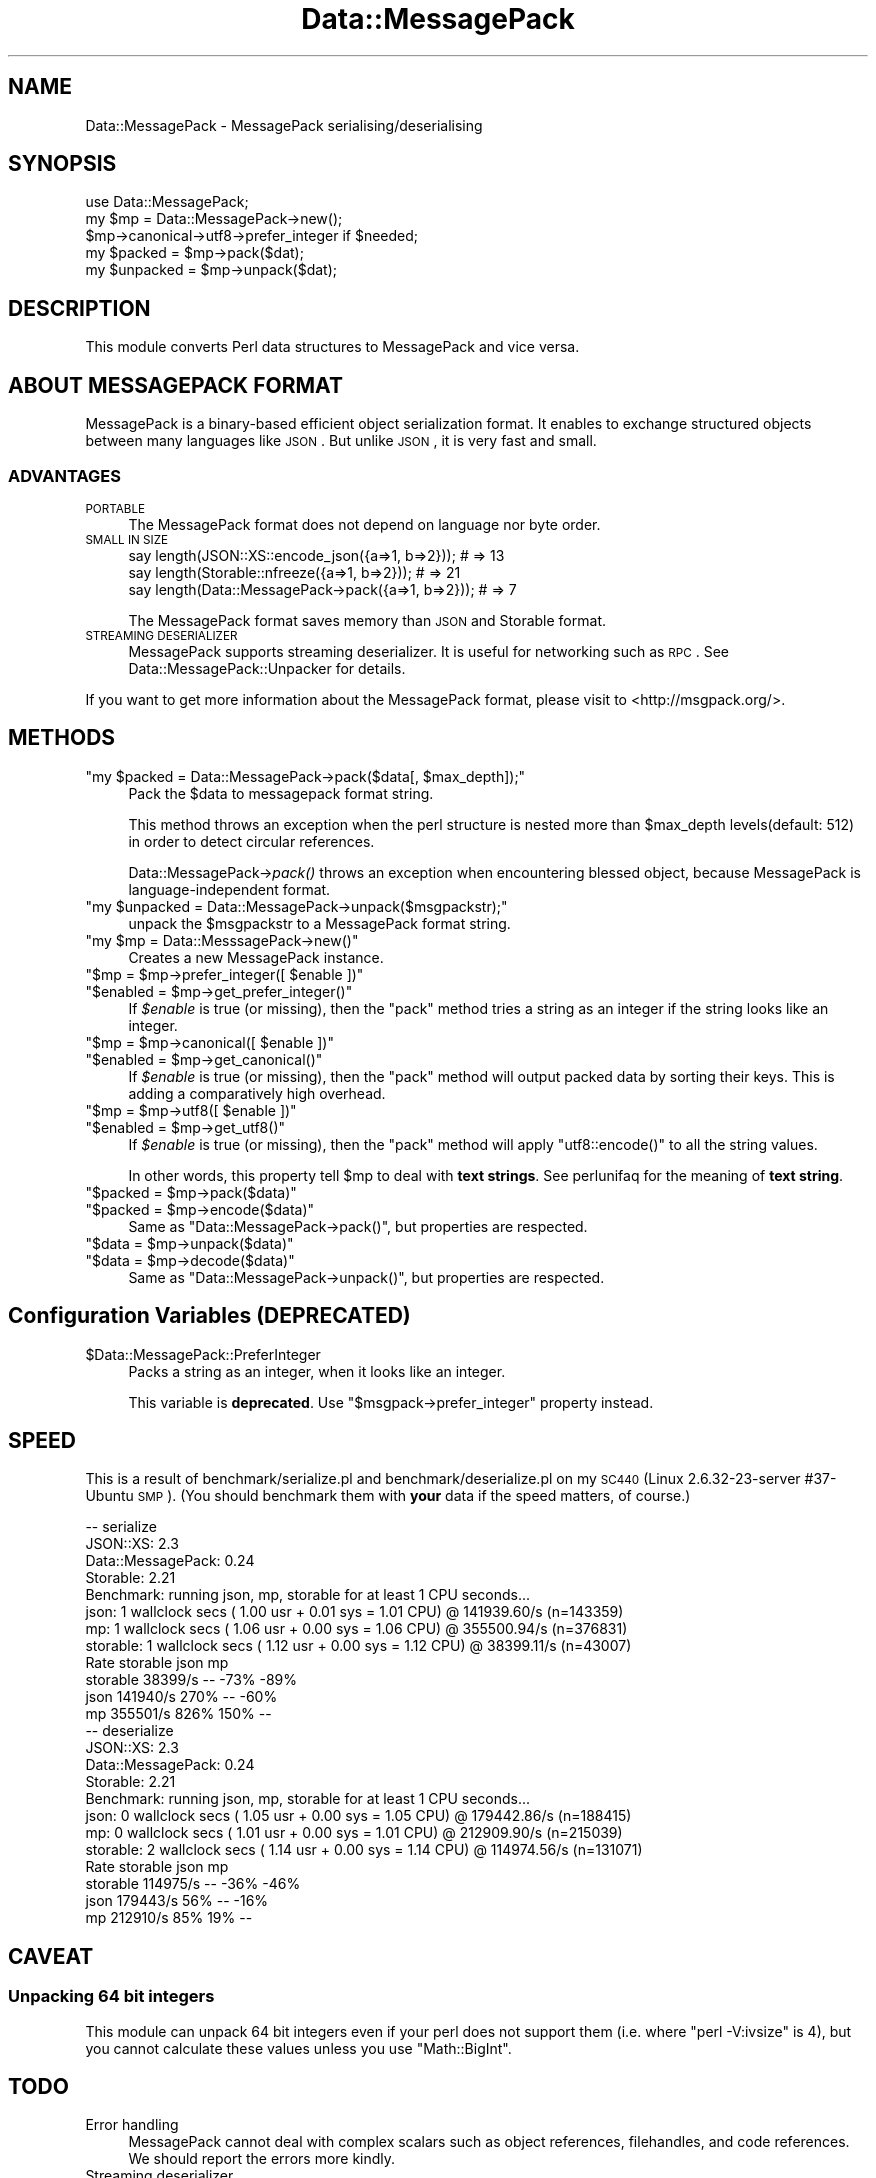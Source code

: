 .\" Automatically generated by Pod::Man 2.22 (Pod::Simple 3.13)
.\"
.\" Standard preamble:
.\" ========================================================================
.de Sp \" Vertical space (when we can't use .PP)
.if t .sp .5v
.if n .sp
..
.de Vb \" Begin verbatim text
.ft CW
.nf
.ne \\$1
..
.de Ve \" End verbatim text
.ft R
.fi
..
.\" Set up some character translations and predefined strings.  \*(-- will
.\" give an unbreakable dash, \*(PI will give pi, \*(L" will give a left
.\" double quote, and \*(R" will give a right double quote.  \*(C+ will
.\" give a nicer C++.  Capital omega is used to do unbreakable dashes and
.\" therefore won't be available.  \*(C` and \*(C' expand to `' in nroff,
.\" nothing in troff, for use with C<>.
.tr \(*W-
.ds C+ C\v'-.1v'\h'-1p'\s-2+\h'-1p'+\s0\v'.1v'\h'-1p'
.ie n \{\
.    ds -- \(*W-
.    ds PI pi
.    if (\n(.H=4u)&(1m=24u) .ds -- \(*W\h'-12u'\(*W\h'-12u'-\" diablo 10 pitch
.    if (\n(.H=4u)&(1m=20u) .ds -- \(*W\h'-12u'\(*W\h'-8u'-\"  diablo 12 pitch
.    ds L" ""
.    ds R" ""
.    ds C` ""
.    ds C' ""
'br\}
.el\{\
.    ds -- \|\(em\|
.    ds PI \(*p
.    ds L" ``
.    ds R" ''
'br\}
.\"
.\" Escape single quotes in literal strings from groff's Unicode transform.
.ie \n(.g .ds Aq \(aq
.el       .ds Aq '
.\"
.\" If the F register is turned on, we'll generate index entries on stderr for
.\" titles (.TH), headers (.SH), subsections (.SS), items (.Ip), and index
.\" entries marked with X<> in POD.  Of course, you'll have to process the
.\" output yourself in some meaningful fashion.
.ie \nF \{\
.    de IX
.    tm Index:\\$1\t\\n%\t"\\$2"
..
.    nr % 0
.    rr F
.\}
.el \{\
.    de IX
..
.\}
.\"
.\" Accent mark definitions (@(#)ms.acc 1.5 88/02/08 SMI; from UCB 4.2).
.\" Fear.  Run.  Save yourself.  No user-serviceable parts.
.    \" fudge factors for nroff and troff
.if n \{\
.    ds #H 0
.    ds #V .8m
.    ds #F .3m
.    ds #[ \f1
.    ds #] \fP
.\}
.if t \{\
.    ds #H ((1u-(\\\\n(.fu%2u))*.13m)
.    ds #V .6m
.    ds #F 0
.    ds #[ \&
.    ds #] \&
.\}
.    \" simple accents for nroff and troff
.if n \{\
.    ds ' \&
.    ds ` \&
.    ds ^ \&
.    ds , \&
.    ds ~ ~
.    ds /
.\}
.if t \{\
.    ds ' \\k:\h'-(\\n(.wu*8/10-\*(#H)'\'\h"|\\n:u"
.    ds ` \\k:\h'-(\\n(.wu*8/10-\*(#H)'\`\h'|\\n:u'
.    ds ^ \\k:\h'-(\\n(.wu*10/11-\*(#H)'^\h'|\\n:u'
.    ds , \\k:\h'-(\\n(.wu*8/10)',\h'|\\n:u'
.    ds ~ \\k:\h'-(\\n(.wu-\*(#H-.1m)'~\h'|\\n:u'
.    ds / \\k:\h'-(\\n(.wu*8/10-\*(#H)'\z\(sl\h'|\\n:u'
.\}
.    \" troff and (daisy-wheel) nroff accents
.ds : \\k:\h'-(\\n(.wu*8/10-\*(#H+.1m+\*(#F)'\v'-\*(#V'\z.\h'.2m+\*(#F'.\h'|\\n:u'\v'\*(#V'
.ds 8 \h'\*(#H'\(*b\h'-\*(#H'
.ds o \\k:\h'-(\\n(.wu+\w'\(de'u-\*(#H)/2u'\v'-.3n'\*(#[\z\(de\v'.3n'\h'|\\n:u'\*(#]
.ds d- \h'\*(#H'\(pd\h'-\w'~'u'\v'-.25m'\f2\(hy\fP\v'.25m'\h'-\*(#H'
.ds D- D\\k:\h'-\w'D'u'\v'-.11m'\z\(hy\v'.11m'\h'|\\n:u'
.ds th \*(#[\v'.3m'\s+1I\s-1\v'-.3m'\h'-(\w'I'u*2/3)'\s-1o\s+1\*(#]
.ds Th \*(#[\s+2I\s-2\h'-\w'I'u*3/5'\v'-.3m'o\v'.3m'\*(#]
.ds ae a\h'-(\w'a'u*4/10)'e
.ds Ae A\h'-(\w'A'u*4/10)'E
.    \" corrections for vroff
.if v .ds ~ \\k:\h'-(\\n(.wu*9/10-\*(#H)'\s-2\u~\d\s+2\h'|\\n:u'
.if v .ds ^ \\k:\h'-(\\n(.wu*10/11-\*(#H)'\v'-.4m'^\v'.4m'\h'|\\n:u'
.    \" for low resolution devices (crt and lpr)
.if \n(.H>23 .if \n(.V>19 \
\{\
.    ds : e
.    ds 8 ss
.    ds o a
.    ds d- d\h'-1'\(ga
.    ds D- D\h'-1'\(hy
.    ds th \o'bp'
.    ds Th \o'LP'
.    ds ae ae
.    ds Ae AE
.\}
.rm #[ #] #H #V #F C
.\" ========================================================================
.\"
.IX Title "Data::MessagePack 3"
.TH Data::MessagePack 3 "2012-06-28" "perl v5.10.1" "User Contributed Perl Documentation"
.\" For nroff, turn off justification.  Always turn off hyphenation; it makes
.\" way too many mistakes in technical documents.
.if n .ad l
.nh
.SH "NAME"
Data::MessagePack \- MessagePack serialising/deserialising
.SH "SYNOPSIS"
.IX Header "SYNOPSIS"
.Vb 1
\&    use Data::MessagePack;
\&
\&    my $mp = Data::MessagePack\->new();
\&    $mp\->canonical\->utf8\->prefer_integer if $needed;
\&
\&    my $packed   = $mp\->pack($dat);
\&    my $unpacked = $mp\->unpack($dat);
.Ve
.SH "DESCRIPTION"
.IX Header "DESCRIPTION"
This module converts Perl data structures to MessagePack and vice versa.
.SH "ABOUT MESSAGEPACK FORMAT"
.IX Header "ABOUT MESSAGEPACK FORMAT"
MessagePack is a binary-based efficient object serialization format.
It enables to exchange structured objects between many languages like \s-1JSON\s0.
But unlike \s-1JSON\s0, it is very fast and small.
.SS "\s-1ADVANTAGES\s0"
.IX Subsection "ADVANTAGES"
.IP "\s-1PORTABLE\s0" 4
.IX Item "PORTABLE"
The MessagePack format does not depend on language nor byte order.
.IP "\s-1SMALL\s0 \s-1IN\s0 \s-1SIZE\s0" 4
.IX Item "SMALL IN SIZE"
.Vb 3
\&    say length(JSON::XS::encode_json({a=>1, b=>2}));   # => 13
\&    say length(Storable::nfreeze({a=>1, b=>2}));       # => 21
\&    say length(Data::MessagePack\->pack({a=>1, b=>2})); # => 7
.Ve
.Sp
The MessagePack format saves memory than \s-1JSON\s0 and Storable format.
.IP "\s-1STREAMING\s0 \s-1DESERIALIZER\s0" 4
.IX Item "STREAMING DESERIALIZER"
MessagePack supports streaming deserializer. It is useful for networking such as \s-1RPC\s0.
See Data::MessagePack::Unpacker for details.
.PP
If you want to get more information about the MessagePack format, please visit to <http://msgpack.org/>.
.SH "METHODS"
.IX Header "METHODS"
.ie n .IP """my $packed = Data::MessagePack\->pack($data[, $max_depth]);""" 4
.el .IP "\f(CWmy $packed = Data::MessagePack\->pack($data[, $max_depth]);\fR" 4
.IX Item "my $packed = Data::MessagePack->pack($data[, $max_depth]);"
Pack the \f(CW$data\fR to messagepack format string.
.Sp
This method throws an exception when the perl structure is nested more than \f(CW$max_depth\fR levels(default: 512) in order to detect circular references.
.Sp
Data::MessagePack\->\fIpack()\fR throws an exception when encountering blessed object, because MessagePack is language-independent format.
.ie n .IP """my $unpacked = Data::MessagePack\->unpack($msgpackstr);""" 4
.el .IP "\f(CWmy $unpacked = Data::MessagePack\->unpack($msgpackstr);\fR" 4
.IX Item "my $unpacked = Data::MessagePack->unpack($msgpackstr);"
unpack the \f(CW$msgpackstr\fR to a MessagePack format string.
.ie n .IP """my $mp = Data::MesssagePack\->new()""" 4
.el .IP "\f(CWmy $mp = Data::MesssagePack\->new()\fR" 4
.IX Item "my $mp = Data::MesssagePack->new()"
Creates a new MessagePack instance.
.ie n .IP """$mp = $mp\->prefer_integer([ $enable ])""" 4
.el .IP "\f(CW$mp = $mp\->prefer_integer([ $enable ])\fR" 4
.IX Item "$mp = $mp->prefer_integer([ $enable ])"
.PD 0
.ie n .IP """$enabled = $mp\->get_prefer_integer()""" 4
.el .IP "\f(CW$enabled = $mp\->get_prefer_integer()\fR" 4
.IX Item "$enabled = $mp->get_prefer_integer()"
.PD
If \fI\f(CI$enable\fI\fR is true (or missing), then the \f(CW\*(C`pack\*(C'\fR method tries a string
as an integer if the string looks like an integer.
.ie n .IP """$mp = $mp\->canonical([ $enable ])""" 4
.el .IP "\f(CW$mp = $mp\->canonical([ $enable ])\fR" 4
.IX Item "$mp = $mp->canonical([ $enable ])"
.PD 0
.ie n .IP """$enabled = $mp\->get_canonical()""" 4
.el .IP "\f(CW$enabled = $mp\->get_canonical()\fR" 4
.IX Item "$enabled = $mp->get_canonical()"
.PD
If \fI\f(CI$enable\fI\fR is true (or missing), then the \f(CW\*(C`pack\*(C'\fR method will output
packed data by sorting their keys. This is adding a comparatively high
overhead.
.ie n .IP """$mp = $mp\->utf8([ $enable ])""" 4
.el .IP "\f(CW$mp = $mp\->utf8([ $enable ])\fR" 4
.IX Item "$mp = $mp->utf8([ $enable ])"
.PD 0
.ie n .IP """$enabled = $mp\->get_utf8()""" 4
.el .IP "\f(CW$enabled = $mp\->get_utf8()\fR" 4
.IX Item "$enabled = $mp->get_utf8()"
.PD
If \fI\f(CI$enable\fI\fR is true (or missing), then the \f(CW\*(C`pack\*(C'\fR method will
apply \f(CW\*(C`utf8::encode()\*(C'\fR to all the string values.
.Sp
In other words, this property tell \f(CW$mp\fR to deal with \fBtext strings\fR.
See perlunifaq for the meaning of \fBtext string\fR.
.ie n .IP """$packed = $mp\->pack($data)""" 4
.el .IP "\f(CW$packed = $mp\->pack($data)\fR" 4
.IX Item "$packed = $mp->pack($data)"
.PD 0
.ie n .IP """$packed = $mp\->encode($data)""" 4
.el .IP "\f(CW$packed = $mp\->encode($data)\fR" 4
.IX Item "$packed = $mp->encode($data)"
.PD
Same as \f(CW\*(C`Data::MessagePack\->pack()\*(C'\fR, but properties are respected.
.ie n .IP """$data = $mp\->unpack($data)""" 4
.el .IP "\f(CW$data = $mp\->unpack($data)\fR" 4
.IX Item "$data = $mp->unpack($data)"
.PD 0
.ie n .IP """$data = $mp\->decode($data)""" 4
.el .IP "\f(CW$data = $mp\->decode($data)\fR" 4
.IX Item "$data = $mp->decode($data)"
.PD
Same as \f(CW\*(C`Data::MessagePack\->unpack()\*(C'\fR, but properties are respected.
.SH "Configuration Variables (DEPRECATED)"
.IX Header "Configuration Variables (DEPRECATED)"
.ie n .IP "$Data::MessagePack::PreferInteger" 4
.el .IP "\f(CW$Data::MessagePack::PreferInteger\fR" 4
.IX Item "$Data::MessagePack::PreferInteger"
Packs a string as an integer, when it looks like an integer.
.Sp
This variable is \fBdeprecated\fR.
Use \f(CW\*(C`$msgpack\->prefer_integer\*(C'\fR property instead.
.SH "SPEED"
.IX Header "SPEED"
This is a result of benchmark/serialize.pl and benchmark/deserialize.pl on my \s-1SC440\s0(Linux 2.6.32\-23\-server #37\-Ubuntu \s-1SMP\s0).
(You should benchmark them with \fByour\fR data if the speed matters, of course.)
.PP
.Vb 12
\&    \-\- serialize
\&    JSON::XS: 2.3
\&    Data::MessagePack: 0.24
\&    Storable: 2.21
\&    Benchmark: running json, mp, storable for at least 1 CPU seconds...
\&          json:  1 wallclock secs ( 1.00 usr +  0.01 sys =  1.01 CPU) @ 141939.60/s (n=143359)
\&            mp:  1 wallclock secs ( 1.06 usr +  0.00 sys =  1.06 CPU) @ 355500.94/s (n=376831)
\&      storable:  1 wallclock secs ( 1.12 usr +  0.00 sys =  1.12 CPU) @ 38399.11/s (n=43007)
\&                 Rate storable     json       mp
\&    storable  38399/s       \-\-     \-73%     \-89%
\&    json     141940/s     270%       \-\-     \-60%
\&    mp       355501/s     826%     150%       \-\-
\&
\&    \-\- deserialize
\&    JSON::XS: 2.3
\&    Data::MessagePack: 0.24
\&    Storable: 2.21
\&    Benchmark: running json, mp, storable for at least 1 CPU seconds...
\&          json:  0 wallclock secs ( 1.05 usr +  0.00 sys =  1.05 CPU) @ 179442.86/s (n=188415)
\&            mp:  0 wallclock secs ( 1.01 usr +  0.00 sys =  1.01 CPU) @ 212909.90/s (n=215039)
\&      storable:  2 wallclock secs ( 1.14 usr +  0.00 sys =  1.14 CPU) @ 114974.56/s (n=131071)
\&                 Rate storable     json       mp
\&    storable 114975/s       \-\-     \-36%     \-46%
\&    json     179443/s      56%       \-\-     \-16%
\&    mp       212910/s      85%      19%       \-\-
.Ve
.SH "CAVEAT"
.IX Header "CAVEAT"
.SS "Unpacking 64 bit integers"
.IX Subsection "Unpacking 64 bit integers"
This module can unpack 64 bit integers even if your perl does not support them
(i.e. where \f(CW\*(C`perl \-V:ivsize\*(C'\fR is 4), but you cannot calculate these values
unless you use \f(CW\*(C`Math::BigInt\*(C'\fR.
.SH "TODO"
.IX Header "TODO"
.IP "Error handling" 4
.IX Item "Error handling"
MessagePack cannot deal with complex scalars such as object references,
filehandles, and code references. We should report the errors more kindly.
.IP "Streaming deserializer" 4
.IX Item "Streaming deserializer"
The current implementation of the streaming deserializer does not have internal
buffers while some other bindings (such as Ruby binding) does. This limitation
will astonish those who try to unpack byte streams with an arbitrary buffer size
(e.g. \f(CW\*(C`while(read($socket, $buffer, $arbitrary_buffer_size)) { ... }\*(C'\fR).
We should implement the internal buffer for the unpacker.
.SH "FAQ"
.IX Header "FAQ"
.IP "Why does Data::MessagePack have pure perl implementations?" 4
.IX Item "Why does Data::MessagePack have pure perl implementations?"
msgpack C library uses C99 feature, \s-1VC++6\s0 does not support C99. So pure perl version is needed for \s-1VC++\s0 users.
.SH "AUTHORS"
.IX Header "AUTHORS"
Tokuhiro Matsuno
.PP
Makamaka Hannyaharamitu
.PP
gfx
.SH "THANKS TO"
.IX Header "THANKS TO"
Jun Kuriyama
.PP
Dan Kogai
.PP
\&\s-1FURUHASHI\s0 Sadayuki
.PP
hanekomu
.PP
Kazuho Oku
.PP
shohex
.SH "LICENSE"
.IX Header "LICENSE"
This library is free software; you can redistribute it and/or modify
it under the same terms as Perl itself.
.SH "SEE ALSO"
.IX Header "SEE ALSO"
<http://msgpack.org/> is the official web site for the  MessagePack format.
.PP
Data::MessagePack::Unpacker
.PP
AnyEvent::MPRPC
